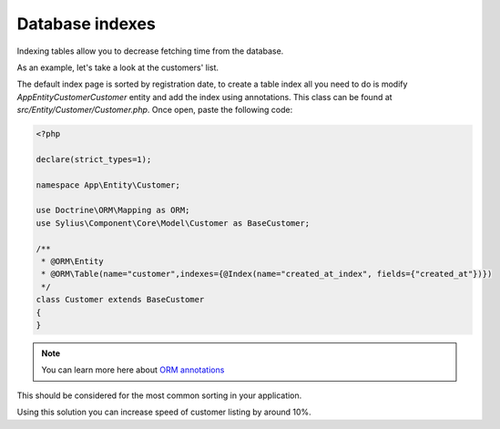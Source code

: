 Database indexes
================

Indexing tables allow you to decrease fetching time from the database.

As an example, let's take a look at the customers' list.

The default index page is sorted by registration date, to create a table index all you need to do is modify `\App\Entity\Customer\Customer` entity and add the index using annotations. This class can be found at `src/Entity/Customer/Customer.php`. Once open, paste the following code:

.. code-block:: php

    <?php

    declare(strict_types=1);

    namespace App\Entity\Customer;

    use Doctrine\ORM\Mapping as ORM;
    use Sylius\Component\Core\Model\Customer as BaseCustomer;

    /**
     * @ORM\Entity
     * @ORM\Table(name="customer",indexes={@Index(name="created_at_index", fields={"created_at"})})
     */
    class Customer extends BaseCustomer
    {
    }

.. note::

    You can learn more here about `ORM annotations <https://www.doctrine-project.org/projects/doctrine-orm/en/latest/reference/annotations-reference.html#annref_haslifecyclecallbacks>`_

This should be considered for the most common sorting in your application.

Using this solution you can increase speed of customer listing by around 10%.
